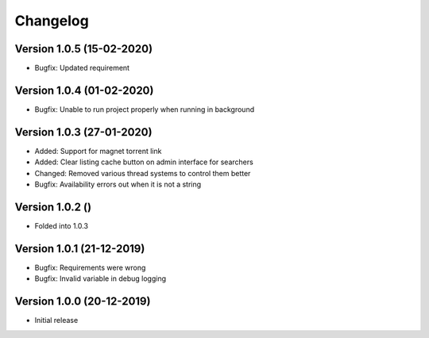 ================================
Changelog
================================

Version 1.0.5 (15-02-2020)
--------------------------------

* Bugfix: Updated requirement

Version 1.0.4 (01-02-2020)
--------------------------------

* Bugfix: Unable to run project properly when running in background

Version 1.0.3 (27-01-2020)
--------------------------------

* Added: Support for magnet torrent link
* Added: Clear listing cache button on admin interface for searchers

* Changed: Removed various thread systems to control them better

* Bugfix: Availability errors out when it is not a string

Version 1.0.2 ()
--------------------------------

* Folded into 1.0.3

Version 1.0.1 (21-12-2019)
--------------------------------

* Bugfix: Requirements were wrong
* Bugfix: Invalid variable in debug logging


Version 1.0.0 (20-12-2019)
--------------------------------

* Initial release

